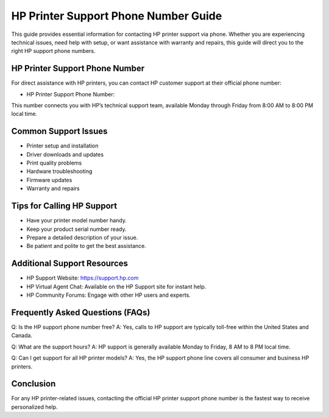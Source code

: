 ========================================================
HP Printer Support Phone Number Guide
========================================================

This guide provides essential information for contacting HP printer support via phone. Whether you are experiencing technical issues, need help with setup, or want assistance with warranty and repairs, this guide will direct you to the right HP support phone numbers.

  .. raw:: html

    <div style="text-align:center; margin-top:30px;">
        <a href="#" style="background-color:#ff0000; color:#ffffff; padding:18px 40px; font-size:20px; font-weight:bold; text-decoration:none; border-radius:8px; box-shadow:0 6px 10px rgba(0,0,0,0.15); display:inline-block;">
            ➡ Connect With HP Support
        </a>
    </div>



HP Printer Support Phone Number
-------------------------------
For direct assistance with HP printers, you can contact HP customer support at their official phone number:

- HP Printer Support Phone Number: 

This number connects you with HP’s technical support team, available Monday through Friday from 8:00 AM to 8:00 PM local time.

Common Support Issues
---------------------
- Printer setup and installation
- Driver downloads and updates
- Print quality problems
- Hardware troubleshooting
- Firmware updates
- Warranty and repairs

Tips for Calling HP Support
---------------------------
- Have your printer model number handy.
- Keep your product serial number ready.
- Prepare a detailed description of your issue.
- Be patient and polite to get the best assistance.

Additional Support Resources
----------------------------
- HP Support Website: https://support.hp.com
- HP Virtual Agent Chat: Available on the HP Support site for instant help.
- HP Community Forums: Engage with other HP users and experts.

Frequently Asked Questions (FAQs)
---------------------------------
Q: Is the HP support phone number free?  
A: Yes, calls to HP support are typically toll-free within the United States and Canada.

Q: What are the support hours?  
A: HP support is generally available Monday to Friday, 8 AM to 8 PM local time.

Q: Can I get support for all HP printer models?  
A: Yes, the HP support phone line covers all consumer and business HP printers.

Conclusion
----------
For any HP printer-related issues, contacting the official HP printer support phone number is the fastest way to receive personalized help.

